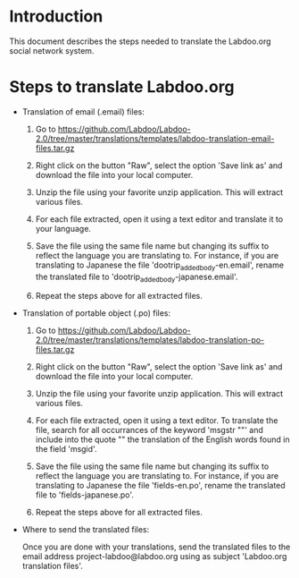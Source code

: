 * Introduction

This document describes the steps needed to translate the Labdoo.org social network system.

* Steps to translate Labdoo.org

+ Translation of email (.email) files:

  1. Go to https://github.com/Labdoo/Labdoo-2.0/tree/master/translations/templates/labdoo-translation-email-files.tar.gz

  2. Right click on the button "Raw", select the option 'Save link as' and download the file into your local computer.

  3. Unzip the file using your favorite unzip application. This will extract various files.

  4. For each file extracted, open it using a text editor and translate it to your language. 

  5. Save the file using the same file name but changing its suffix to reflect the language you are translating to. For instance, if you are translating to Japanese the file 'dootrip_added_body-en.email', rename the translated file to 'dootrip_added_body-japanese.email'. 

  6. Repeat the steps above for all extracted files.

+ Translation of portable object (.po) files:

  1. Go to https://github.com/Labdoo/Labdoo-2.0/tree/master/translations/templates/labdoo-translation-po-files.tar.gz

  2. Right click on the button "Raw", select the option 'Save link as' and download the file into your local computer.

  3. Unzip the file using your favorite unzip application. This will extract various files.

  4. For each file extracted, open it using a text editor. To translate the file, search for all occurrances of the keyword 'msgstr ""' and include into the quote "" the translation of the English words found in the field 'msgid'.

  5. Save the file using the same file name but changing its suffix to reflect the language you are translating to. For instance, if you are translating to Japanese the file 'fields-en.po', rename the translated file to 'fields-japanese.po'. 

  6. Repeat the steps above for all extracted files.

+ Where to send the translated files:

  Once you are done with your translations, send the translated files to the email address project-labdoo@labdoo.org using as subject 'Labdoo.org translation files'.

